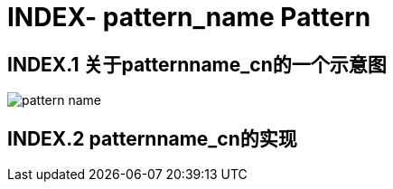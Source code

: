 = INDEX- pattern_name Pattern

== INDEX.1 关于patternname_cn的一个示意图

image::pattern_name.png[]

== INDEX.2 patternname_cn的实现

